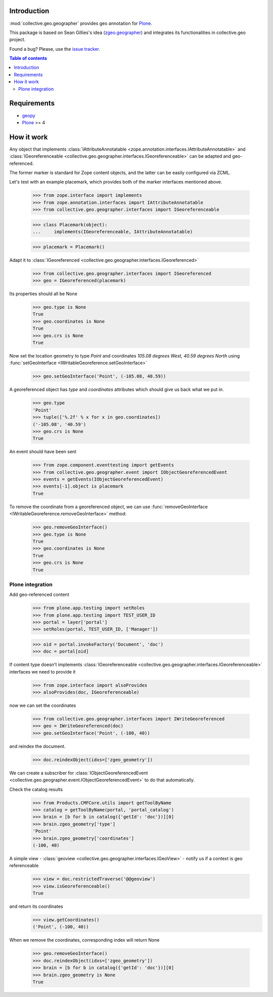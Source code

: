 Introduction
============

.. role:: class(raw)
   :format: html
.. role:: func(raw)
   :format: html
.. role:: mod(raw)
   :format: html


:mod:`collective.geo.geographer` provides geo annotation for `Plone`_.

This package is based on Sean Gillies's idea (`zgeo.geographer`_) and integrates
its functionalities in collective.geo project.

.. image:: https://secure.travis-ci.org/collective/collective.geo.geographer.png
    :target: http://travis-ci.org/collective/collective.geo.geographer

Found a bug? Please, use the `issue tracker`_.

.. contents:: Table of contents


Requirements
============

* `geopy`_
* `Plone`_ >= 4


How it work
===========

Any object that implements
:class:`IAttributeAnnotatable <zope.annotation.interfaces.IAttributeAnnotatable>`
and
:class:`IGeoreferenceable <collective.geo.geographer.interfaces.IGeoreferenceable>`
can be adapted and geo-referenced.

The former marker is standard for Zope content objects, and the latter can be
easily configured via ZCML.

Let's test with an example placemark, which provides both of the marker
interfaces mentioned above.

    >>> from zope.interface import implements
    >>> from zope.annotation.interfaces import IAttributeAnnotatable
    >>> from collective.geo.geographer.interfaces import IGeoreferenceable

    >>> class Placemark(object):
    ...     implements(IGeoreferenceable, IAttributeAnnotatable)

    >>> placemark = Placemark()

Adapt it to :class:`IGeoreferenced <collective.geo.geographer.interfaces.IGeoreferenced>`

    >>> from collective.geo.geographer.interfaces import IGeoreferenced
    >>> geo = IGeoreferenced(placemark)

Its properties should all be None

    >>> geo.type is None
    True
    >>> geo.coordinates is None
    True
    >>> geo.crs is None
    True

Now set the location geometry to type *Point* and coordinates *105.08 degrees
West, 40.59 degrees North* using
:func:`setGeoInterface <IWritableGeoreference.setGeoInterface>`

    >>> geo.setGeoInterface('Point', (-105.08, 40.59))

A georeferenced object has *type* and *coordinates* attributes which should
give us back what we put in.

    >>> geo.type
    'Point'
    >>> tuple(['%.2f' % x for x in geo.coordinates])
    ('-105.08', '40.59')
    >>> geo.crs is None
    True

An event should have been sent

    >>> from zope.component.eventtesting import getEvents
    >>> from collective.geo.geographer.event import IObjectGeoreferencedEvent
    >>> events = getEvents(IObjectGeoreferencedEvent)
    >>> events[-1].object is placemark
    True

To remove the coordinate from a georeferenced object, we can
use :func:`removeGeoInterface <IWritableGeoreference.removeGeoInterface>`
method:

    >>> geo.removeGeoInterface()
    >>> geo.type is None
    True
    >>> geo.coordinates is None
    True
    >>> geo.crs is None
    True


Plone integration
-----------------

Add geo-referenced content

    >>> from plone.app.testing import setRoles
    >>> from plone.app.testing import TEST_USER_ID
    >>> portal = layer['portal']
    >>> setRoles(portal, TEST_USER_ID, ['Manager'])

    >>> oid = portal.invokeFactory('Document', 'doc')
    >>> doc = portal[oid]

If content type doesn't implements
:class:`IGeoreferenceable <collective.geo.geographer.interfaces.IGeoreferenceable>`
interfaces we need to provide it

    >>> from zope.interface import alsoProvides
    >>> alsoProvides(doc, IGeoreferenceable)

now we can set the coordinates

    >>> from collective.geo.geographer.interfaces import IWriteGeoreferenced
    >>> geo = IWriteGeoreferenced(doc)
    >>> geo.setGeoInterface('Point', (-100, 40))

and reindex the document.

    >>> doc.reindexObject(idxs=['zgeo_geometry'])

We can create a subscriber for
:class:`IObjectGeoreferencedEvent <collective.geo.geographer.event.IObjectGeoreferencedEvent>`
to do that automatically.

Check the catalog results

    >>> from Products.CMFCore.utils import getToolByName
    >>> catalog = getToolByName(portal, 'portal_catalog')
    >>> brain = [b for b in catalog({'getId': 'doc'})][0]
    >>> brain.zgeo_geometry['type']
    'Point'
    >>> brain.zgeo_geometry['coordinates']
    (-100, 40)


A simple view - :class:`geoview <collective.geo.geographer.interfaces.IGeoView>`
- notify us if a context is geo referenceable

    >>> view = doc.restrictedTraverse('@@geoview')
    >>> view.isGeoreferenceable()
    True

and return its coordinates
    >>> view.getCoordinates()
    ('Point', (-100, 40))


When we remove the coordinates, corresponding index will return None

    >>> geo.removeGeoInterface()
    >>> doc.reindexObject(idxs=['zgeo_geometry'])
    >>> brain = [b for b in catalog({'getId': 'doc'})][0]
    >>> brain.zgeo_geometry is None
    True


.. _zgeo.geographer: http://pypi.python.org/pypi/zgeo.geographer
.. _geopy: http://pypi.python.org/pypi/geopy
.. _Plone: http://plone.org
.. _issue tracker: https://github.com/collective/collective.geo.bundle/issues
